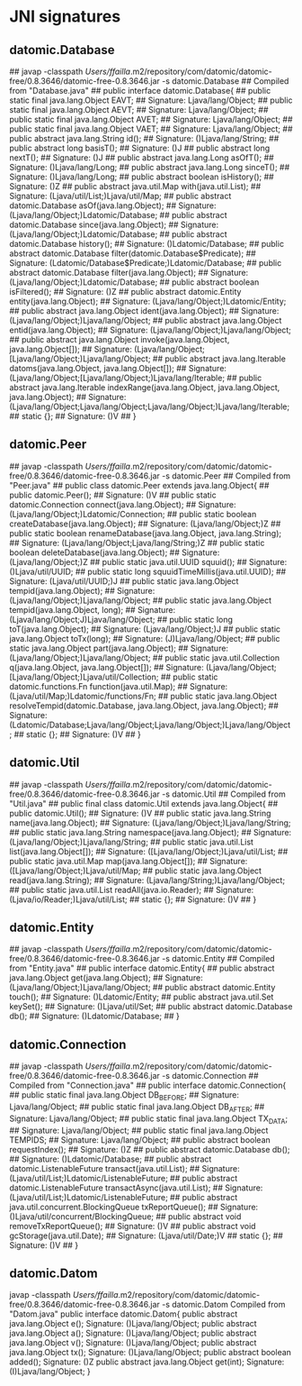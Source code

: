 * JNI signatures
** datomic.Database
## javap -classpath /Users/ffailla/.m2/repository/com/datomic/datomic-free/0.8.3646/datomic-free-0.8.3646.jar -s datomic.Database
## Compiled from "Database.java"
## public interface datomic.Database{
## public static final java.lang.Object EAVT;
##   Signature: Ljava/lang/Object;
## public static final java.lang.Object AEVT;
##   Signature: Ljava/lang/Object;
## public static final java.lang.Object AVET;
##   Signature: Ljava/lang/Object;
## public static final java.lang.Object VAET;
##   Signature: Ljava/lang/Object;
## public abstract java.lang.String id();
##   Signature: ()Ljava/lang/String;
## public abstract long basisT();
##   Signature: ()J
## public abstract long nextT();
##   Signature: ()J
## public abstract java.lang.Long asOfT();
##   Signature: ()Ljava/lang/Long;
## public abstract java.lang.Long sinceT();
##   Signature: ()Ljava/lang/Long;
## public abstract boolean isHistory();
##   Signature: ()Z
## public abstract java.util.Map with(java.util.List);
##   Signature: (Ljava/util/List;)Ljava/util/Map;
## public abstract datomic.Database asOf(java.lang.Object);
##   Signature: (Ljava/lang/Object;)Ldatomic/Database;
## public abstract datomic.Database since(java.lang.Object);
##   Signature: (Ljava/lang/Object;)Ldatomic/Database;
## public abstract datomic.Database history();
##   Signature: ()Ldatomic/Database;
## public abstract datomic.Database filter(datomic.Database$Predicate);
##   Signature: (Ldatomic/Database$Predicate;)Ldatomic/Database;
## public abstract datomic.Database filter(java.lang.Object);
##   Signature: (Ljava/lang/Object;)Ldatomic/Database;
## public abstract boolean isFiltered();
##   Signature: ()Z
## public abstract datomic.Entity entity(java.lang.Object);
##   Signature: (Ljava/lang/Object;)Ldatomic/Entity;
## public abstract java.lang.Object ident(java.lang.Object);
##   Signature: (Ljava/lang/Object;)Ljava/lang/Object;
## public abstract java.lang.Object entid(java.lang.Object);
##   Signature: (Ljava/lang/Object;)Ljava/lang/Object;
## public abstract java.lang.Object invoke(java.lang.Object, java.lang.Object[]);
##   Signature: (Ljava/lang/Object;[Ljava/lang/Object;)Ljava/lang/Object;
## public abstract java.lang.Iterable datoms(java.lang.Object, java.lang.Object[]);
##   Signature: (Ljava/lang/Object;[Ljava/lang/Object;)Ljava/lang/Iterable;
## public abstract java.lang.Iterable indexRange(java.lang.Object, java.lang.Object, java.lang.Object);
##   Signature: (Ljava/lang/Object;Ljava/lang/Object;Ljava/lang/Object;)Ljava/lang/Iterable;
## static {};
##   Signature: ()V
## }
** datomic.Peer
## javap -classpath /Users/ffailla/.m2/repository/com/datomic/datomic-free/0.8.3646/datomic-free-0.8.3646.jar -s datomic.Peer
## Compiled from "Peer.java"
## public class datomic.Peer extends java.lang.Object{
## public datomic.Peer();
##   Signature: ()V
## public static datomic.Connection connect(java.lang.Object);
##   Signature: (Ljava/lang/Object;)Ldatomic/Connection;
## public static boolean createDatabase(java.lang.Object);
##   Signature: (Ljava/lang/Object;)Z
## public static boolean renameDatabase(java.lang.Object, java.lang.String);
##   Signature: (Ljava/lang/Object;Ljava/lang/String;)Z
## public static boolean deleteDatabase(java.lang.Object);
##   Signature: (Ljava/lang/Object;)Z
## public static java.util.UUID squuid();
##   Signature: ()Ljava/util/UUID;
## public static long squuidTimeMillis(java.util.UUID);
##   Signature: (Ljava/util/UUID;)J
## public static java.lang.Object tempid(java.lang.Object);
##   Signature: (Ljava/lang/Object;)Ljava/lang/Object;
## public static java.lang.Object tempid(java.lang.Object, long);
##   Signature: (Ljava/lang/Object;J)Ljava/lang/Object;
## public static long toT(java.lang.Object);
##   Signature: (Ljava/lang/Object;)J
## public static java.lang.Object toTx(long);
##   Signature: (J)Ljava/lang/Object;
## public static java.lang.Object part(java.lang.Object);
##   Signature: (Ljava/lang/Object;)Ljava/lang/Object;
## public static java.util.Collection q(java.lang.Object, java.lang.Object[]);
##   Signature: (Ljava/lang/Object;[Ljava/lang/Object;)Ljava/util/Collection;
## public static datomic.functions.Fn function(java.util.Map);
##   Signature: (Ljava/util/Map;)Ldatomic/functions/Fn;
## public static java.lang.Object resolveTempid(datomic.Database, java.lang.Object, java.lang.Object);
##   Signature: (Ldatomic/Database;Ljava/lang/Object;Ljava/lang/Object;)Ljava/lang/Object;
## static {};
##   Signature: ()V
## }

** datomic.Util
## javap -classpath /Users/ffailla/.m2/repository/com/datomic/datomic-free/0.8.3646/datomic-free-0.8.3646.jar -s datomic.Util
## Compiled from "Util.java"
## public final class datomic.Util extends java.lang.Object{
## public datomic.Util();
##   Signature: ()V
## public static java.lang.String name(java.lang.Object);
##   Signature: (Ljava/lang/Object;)Ljava/lang/String;
## public static java.lang.String namespace(java.lang.Object);
##   Signature: (Ljava/lang/Object;)Ljava/lang/String;
## public static java.util.List list(java.lang.Object[]);
##   Signature: ([Ljava/lang/Object;)Ljava/util/List;
## public static java.util.Map map(java.lang.Object[]);
##   Signature: ([Ljava/lang/Object;)Ljava/util/Map;
## public static java.lang.Object read(java.lang.String);
##   Signature: (Ljava/lang/String;)Ljava/lang/Object;
## public static java.util.List readAll(java.io.Reader);
##   Signature: (Ljava/io/Reader;)Ljava/util/List;
## static {};
##   Signature: ()V
## }

** datomic.Entity
## javap -classpath /Users/ffailla/.m2/repository/com/datomic/datomic-free/0.8.3646/datomic-free-0.8.3646.jar -s datomic.Entity
## Compiled from "Entity.java"
## public interface datomic.Entity{
## public abstract java.lang.Object get(java.lang.Object);
##   Signature: (Ljava/lang/Object;)Ljava/lang/Object;
## public abstract datomic.Entity touch();
##   Signature: ()Ldatomic/Entity;
## public abstract java.util.Set keySet();
##   Signature: ()Ljava/util/Set;
## public abstract datomic.Database db();
##   Signature: ()Ldatomic/Database;
## }

** datomic.Connection
## javap -classpath /Users/ffailla/.m2/repository/com/datomic/datomic-free/0.8.3646/datomic-free-0.8.3646.jar -s datomic.Connection
## Compiled from "Connection.java"
## public interface datomic.Connection{
## public static final java.lang.Object DB_BEFORE;
##   Signature: Ljava/lang/Object;
## public static final java.lang.Object DB_AFTER;
##   Signature: Ljava/lang/Object;
## public static final java.lang.Object TX_DATA;
##   Signature: Ljava/lang/Object;
## public static final java.lang.Object TEMPIDS;
##   Signature: Ljava/lang/Object;
## public abstract boolean requestIndex();
##   Signature: ()Z
## public abstract datomic.Database db();
##   Signature: ()Ldatomic/Database;
## public abstract datomic.ListenableFuture transact(java.util.List);
##   Signature: (Ljava/util/List;)Ldatomic/ListenableFuture;
## public abstract datomic.ListenableFuture transactAsync(java.util.List);
##   Signature: (Ljava/util/List;)Ldatomic/ListenableFuture;
## public abstract java.util.concurrent.BlockingQueue txReportQueue();
##   Signature: ()Ljava/util/concurrent/BlockingQueue;
## public abstract void removeTxReportQueue();
##   Signature: ()V
## public abstract void gcStorage(java.util.Date);
##   Signature: (Ljava/util/Date;)V
## static {};
##   Signature: ()V
## }

** datomic.Datom
javap -classpath /Users/ffailla/.m2/repository/com/datomic/datomic-free/0.8.3646/datomic-free-0.8.3646.jar -s datomic.Datom
Compiled from "Datom.java"
public interface datomic.Datom{
public abstract java.lang.Object e();
  Signature: ()Ljava/lang/Object;
public abstract java.lang.Object a();
  Signature: ()Ljava/lang/Object;
public abstract java.lang.Object v();
  Signature: ()Ljava/lang/Object;
public abstract java.lang.Object tx();
  Signature: ()Ljava/lang/Object;
public abstract boolean added();
  Signature: ()Z
public abstract java.lang.Object get(int);
  Signature: (I)Ljava/lang/Object;
}
